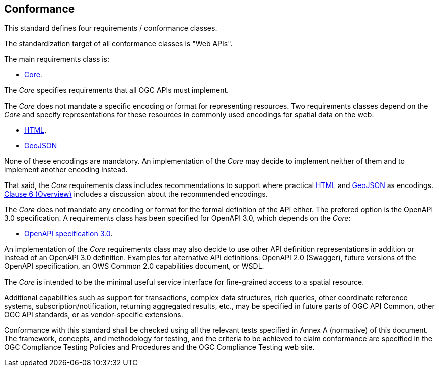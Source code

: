 == Conformance
This standard defines four requirements / conformance classes.

The standardization target of all conformance classes is "Web APIs".

The main requirements class is:

* <<rc_core,Core>>.

The _Core_ specifies requirements that all OGC APIs must implement.

The _Core_ does not mandate a specific encoding or format for representing resources. Two requirements classes depend on the _Core_ and specify representations for these resources in commonly used encodings for spatial data on the web:

* <<rc_html,HTML>>,
* <<rc_geojson,GeoJSON>>

None of these encodings are mandatory. An implementation of the _Core_ may decide to implement neither of them and to implement another encoding instead.

That said, the _Core_ requirements class includes recommendations to support where practical <<rec_html,HTML>> and <<rec_geojson,GeoJSON>> as encodings. <<overview,Clause 6 (Overview)>> includes a discussion about the recommended encodings.

The _Core_ does not mandate any encoding or format for the formal definition of the API either. The prefered option is the OpenAPI 3.0 specification. A requirements class has been specified for OpenAPI 3.0, which depends on the _Core_:

* <<rc_oas30,OpenAPI specification 3.0>>.

An implementation of the _Core_ requirements class may also decide to use other API definition representations in addition or instead of an OpenAPI 3.0 definition. Examples for alternative API definitions: OpenAPI 2.0 (Swagger), future versions of the OpenAPI specification, an OWS Common 2.0 capabilities document, or WSDL.

The _Core_ is intended to be the minimal useful service interface for fine-grained access to a spatial resource.

Additional capabilities such as support for transactions, complex data structures, rich queries, other coordinate reference systems, subscription/notification, returning aggregated results, etc., may be specified in future parts of OGC API Common, other OGC API standards, or as vendor-specific extensions.

Conformance with this standard shall be checked using all the relevant tests specified in Annex A (normative) of this document. The framework, concepts, and methodology for testing, and the criteria to be achieved to claim conformance are specified in the OGC Compliance Testing Policies and Procedures and the OGC Compliance Testing web site.

